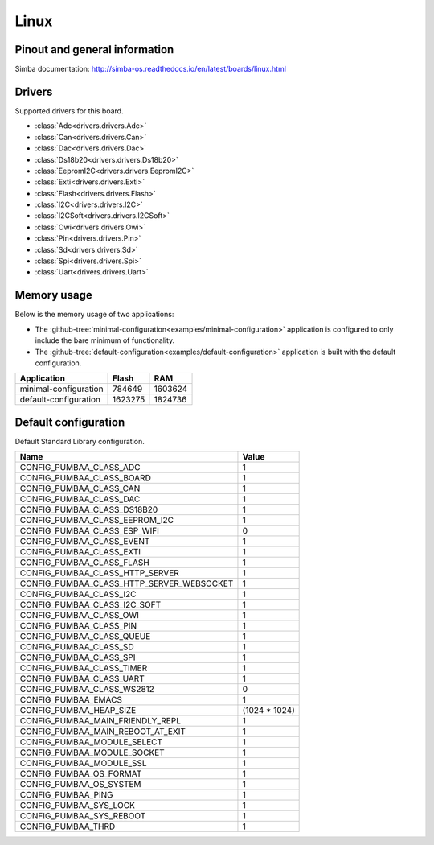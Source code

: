 Linux
=====

Pinout and general information
------------------------------

Simba documentation: http://simba-os.readthedocs.io/en/latest/boards/linux.html

Drivers
-------

Supported drivers for this board.

- :class:`Adc<drivers.drivers.Adc>`
- :class:`Can<drivers.drivers.Can>`
- :class:`Dac<drivers.drivers.Dac>`
- :class:`Ds18b20<drivers.drivers.Ds18b20>`
- :class:`EepromI2C<drivers.drivers.EepromI2C>`
- :class:`Exti<drivers.drivers.Exti>`
- :class:`Flash<drivers.drivers.Flash>`
- :class:`I2C<drivers.drivers.I2C>`
- :class:`I2CSoft<drivers.drivers.I2CSoft>`
- :class:`Owi<drivers.drivers.Owi>`
- :class:`Pin<drivers.drivers.Pin>`
- :class:`Sd<drivers.drivers.Sd>`
- :class:`Spi<drivers.drivers.Spi>`
- :class:`Uart<drivers.drivers.Uart>`

Memory usage
------------

Below is the memory usage of two applications:

- The
  :github-tree:`minimal-configuration<examples/minimal-configuration>`
  application is configured to only include the bare minimum of
  functionality.

- The
  :github-tree:`default-configuration<examples/default-configuration>`
  application is built with the default configuration.

+--------------------------+-----------+-----------+
| Application              | Flash     | RAM       |
+==========================+===========+===========+
| minimal-configuration    |    784649 |   1603624 |
+--------------------------+-----------+-----------+
| default-configuration    |   1623275 |   1824736 |
+--------------------------+-----------+-----------+

Default configuration
---------------------

Default Standard Library configuration.

+--------------------------------------------------------+-----------------------------------------------------+
|  Name                                                  |  Value                                              |
+========================================================+=====================================================+
|  CONFIG_PUMBAA_CLASS_ADC                               |  1                                                  |
+--------------------------------------------------------+-----------------------------------------------------+
|  CONFIG_PUMBAA_CLASS_BOARD                             |  1                                                  |
+--------------------------------------------------------+-----------------------------------------------------+
|  CONFIG_PUMBAA_CLASS_CAN                               |  1                                                  |
+--------------------------------------------------------+-----------------------------------------------------+
|  CONFIG_PUMBAA_CLASS_DAC                               |  1                                                  |
+--------------------------------------------------------+-----------------------------------------------------+
|  CONFIG_PUMBAA_CLASS_DS18B20                           |  1                                                  |
+--------------------------------------------------------+-----------------------------------------------------+
|  CONFIG_PUMBAA_CLASS_EEPROM_I2C                        |  1                                                  |
+--------------------------------------------------------+-----------------------------------------------------+
|  CONFIG_PUMBAA_CLASS_ESP_WIFI                          |  0                                                  |
+--------------------------------------------------------+-----------------------------------------------------+
|  CONFIG_PUMBAA_CLASS_EVENT                             |  1                                                  |
+--------------------------------------------------------+-----------------------------------------------------+
|  CONFIG_PUMBAA_CLASS_EXTI                              |  1                                                  |
+--------------------------------------------------------+-----------------------------------------------------+
|  CONFIG_PUMBAA_CLASS_FLASH                             |  1                                                  |
+--------------------------------------------------------+-----------------------------------------------------+
|  CONFIG_PUMBAA_CLASS_HTTP_SERVER                       |  1                                                  |
+--------------------------------------------------------+-----------------------------------------------------+
|  CONFIG_PUMBAA_CLASS_HTTP_SERVER_WEBSOCKET             |  1                                                  |
+--------------------------------------------------------+-----------------------------------------------------+
|  CONFIG_PUMBAA_CLASS_I2C                               |  1                                                  |
+--------------------------------------------------------+-----------------------------------------------------+
|  CONFIG_PUMBAA_CLASS_I2C_SOFT                          |  1                                                  |
+--------------------------------------------------------+-----------------------------------------------------+
|  CONFIG_PUMBAA_CLASS_OWI                               |  1                                                  |
+--------------------------------------------------------+-----------------------------------------------------+
|  CONFIG_PUMBAA_CLASS_PIN                               |  1                                                  |
+--------------------------------------------------------+-----------------------------------------------------+
|  CONFIG_PUMBAA_CLASS_QUEUE                             |  1                                                  |
+--------------------------------------------------------+-----------------------------------------------------+
|  CONFIG_PUMBAA_CLASS_SD                                |  1                                                  |
+--------------------------------------------------------+-----------------------------------------------------+
|  CONFIG_PUMBAA_CLASS_SPI                               |  1                                                  |
+--------------------------------------------------------+-----------------------------------------------------+
|  CONFIG_PUMBAA_CLASS_TIMER                             |  1                                                  |
+--------------------------------------------------------+-----------------------------------------------------+
|  CONFIG_PUMBAA_CLASS_UART                              |  1                                                  |
+--------------------------------------------------------+-----------------------------------------------------+
|  CONFIG_PUMBAA_CLASS_WS2812                            |  0                                                  |
+--------------------------------------------------------+-----------------------------------------------------+
|  CONFIG_PUMBAA_EMACS                                   |  1                                                  |
+--------------------------------------------------------+-----------------------------------------------------+
|  CONFIG_PUMBAA_HEAP_SIZE                               |  (1024 * 1024)                                      |
+--------------------------------------------------------+-----------------------------------------------------+
|  CONFIG_PUMBAA_MAIN_FRIENDLY_REPL                      |  1                                                  |
+--------------------------------------------------------+-----------------------------------------------------+
|  CONFIG_PUMBAA_MAIN_REBOOT_AT_EXIT                     |  1                                                  |
+--------------------------------------------------------+-----------------------------------------------------+
|  CONFIG_PUMBAA_MODULE_SELECT                           |  1                                                  |
+--------------------------------------------------------+-----------------------------------------------------+
|  CONFIG_PUMBAA_MODULE_SOCKET                           |  1                                                  |
+--------------------------------------------------------+-----------------------------------------------------+
|  CONFIG_PUMBAA_MODULE_SSL                              |  1                                                  |
+--------------------------------------------------------+-----------------------------------------------------+
|  CONFIG_PUMBAA_OS_FORMAT                               |  1                                                  |
+--------------------------------------------------------+-----------------------------------------------------+
|  CONFIG_PUMBAA_OS_SYSTEM                               |  1                                                  |
+--------------------------------------------------------+-----------------------------------------------------+
|  CONFIG_PUMBAA_PING                                    |  1                                                  |
+--------------------------------------------------------+-----------------------------------------------------+
|  CONFIG_PUMBAA_SYS_LOCK                                |  1                                                  |
+--------------------------------------------------------+-----------------------------------------------------+
|  CONFIG_PUMBAA_SYS_REBOOT                              |  1                                                  |
+--------------------------------------------------------+-----------------------------------------------------+
|  CONFIG_PUMBAA_THRD                                    |  1                                                  |
+--------------------------------------------------------+-----------------------------------------------------+


